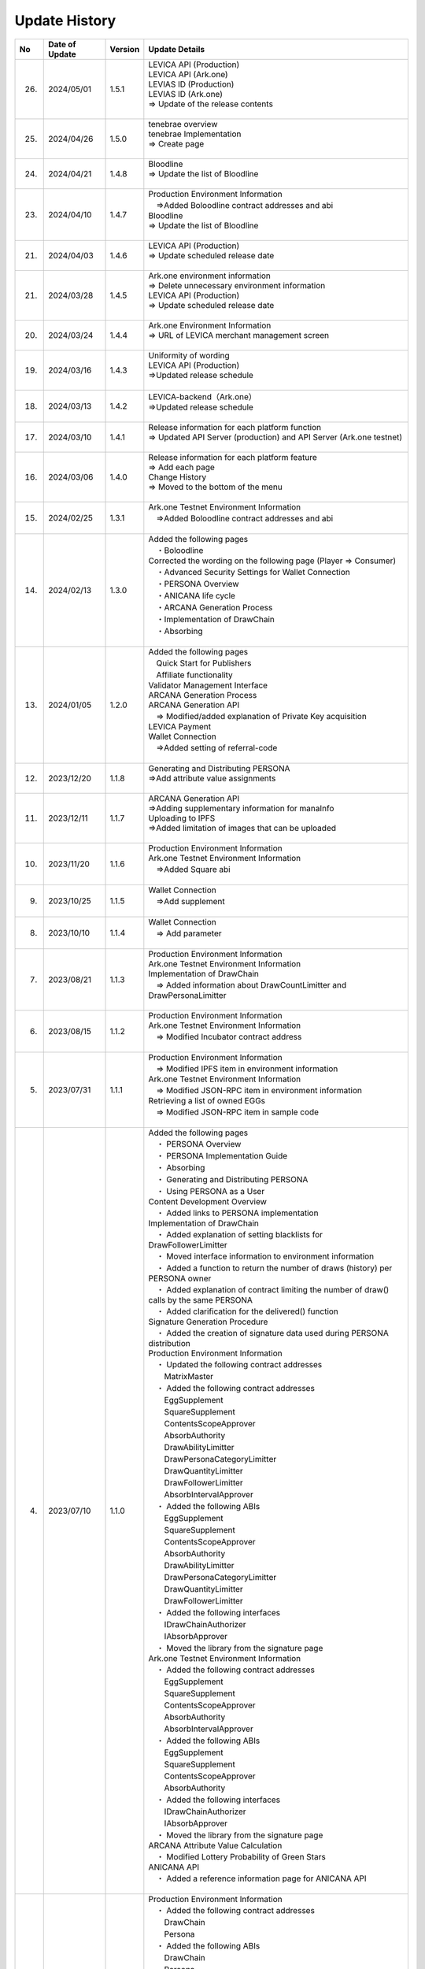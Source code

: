 ###########################
Update History
###########################

.. csv-table::
    :header-rows: 1
    :align: center

    "No", "Date of Update", "Version", "Update Details"
    "26.", "2024/05/01", "1.5.1", "| LEVICA API (Production)
    | LEVICA API (Ark.one)
    | LEVIAS ID (Production)
    | LEVIAS ID (Ark.one)
    | ⇒ Update of the release contents
    | "
    "25.", "2024/04/26", "1.5.0","| tenebrae overview
    | tenebrae Implementation
    | ⇒ Create page
    | 　"
    "24.", "2024/04/21", "1.4.8", "| Bloodline
    | ⇒ Update the list of Bloodline
    | 　"
    "23.", "2024/04/10", "1.4.7", "| Production Environment Information
    | 　⇒Added Boloodline  contract addresses and abi
    | Bloodline
    | ⇒ Update the list of Bloodline
    | 　"
    "21.", "2024/04/03", "1.4.6","| LEVICA API (Production)
    | ⇒ Update scheduled release date
    | 　"
    "21.", "2024/03/28", "1.4.5","| Ark.one environment information
    | ⇒ Delete unnecessary environment information
    | LEVICA API (Production)
    | ⇒ Update scheduled release date
    | 　"
    "20.", "2024/03/24", "1.4.4", "| Ark.one Environment Information
    | ⇒ URL of LEVICA merchant management screen
    | 　"
    "19.", "2024/03/16", "1.4.3", "| Uniformity of wording
    | LEVICA API (Production)
    | ⇒Updated release schedule
    | 　"
    "18.", "2024/03/13", "1.4.2", "| LEVICA-backend（Ark.one）
    | ⇒Updated release schedule
    | 　"
    "17.", "2024/03/10", "1.4.1","| Release information for each platform function
    | ⇒ Updated API Server (production) and API Server (Ark.one testnet)
    | 　"
    "16.", "2024/03/06", "1.4.0", "| Release information for each platform feature
    | ⇒ Add each page
    | Change History
    | ⇒ Moved to the bottom of the menu
    | 　"
    "15.", "2024/02/25", "1.3.1", "| Ark.one Testnet Environment Information
    | 　⇒Added Boloodline  contract addresses and abi
    | 　"
    "14.", "2024/02/13", "1.3.0", "| Added the following pages
    | 　・Boloodline
    | Corrected the wording on the following page (Player ⇒ Consumer)
    | 　・Advanced Security Settings for Wallet Connection
    | 　・PERSONA Overview
    | 　・ANICANA life cycle
    | 　・ARCANA Generation Process
    | 　・Implementation of DrawChain
    | 　・Absorbing
    | 　"
    "13.", "2024/01/05", "1.2.0","| Added the following pages
    | 　Quick Start for Publishers
    | 　Affiliate functionality
    | Validator Management Interface
    | ARCANA Generation Process
    | ARCANA Generation API
    | 　⇒ Modified/added explanation of Private Key acquisition
    | LEVICA Payment
    | Wallet Connection
    | 　⇒Added setting of referral-code
    | 　"
    "12.", "2023/12/20", "1.1.8", "| Generating and Distributing PERSONA
    | ⇒Add attribute value assignments
    | 　"
    "11.", "2023/12/11", "1.1.7", "| ARCANA Generation API
    | ⇒Adding supplementary information for manaInfo
    | Uploading to IPFS
    | ⇒Added limitation of images that can be uploaded
    | 　"
    "10.", "2023/11/20", "1.1.6", "| Production Environment Information
    | Ark.one Testnet Environment Information
    | 　⇒Added Square abi
    | 　"
    "9.", "2023/10/25", "1.1.5", "| Wallet Connection
    | 　⇒Add supplement
    | 　"
    "8.", "2023/10/10", "1.1.4", "| Wallet Connection
    | 　⇒ Add parameter
    | 　"
    "7.", "2023/08/21", "1.1.3", "| Production Environment Information
    | Ark.one Testnet Environment Information
    | Implementation of DrawChain
    | 　⇒ Added information about DrawCountLimitter and DrawPersonaLimitter
    | 　"
    "6.", "2023/08/15", "1.1.2", "| Production Environment Information
    | Ark.one Testnet Environment Information
    | 　⇒ Modified Incubator contract address
    | 　"
    "5.", "2023/07/31", "1.1.1", "| Production Environment Information
    | 　⇒ Modified IPFS item in environment information
    | Ark.one Testnet Environment Information
    | 　⇒ Modified JSON-RPC item in environment information
    | Retrieving a list of owned EGGs
    | 　⇒ Modified JSON-RPC item in sample code
    | 　"
    "4.", "2023/07/10", "1.1.0", "| Added the following pages
    | 　・ PERSONA Overview
    | 　・  PERSONA Implementation Guide
    | 　・ Absorbing
    | 　・ Generating and Distributing PERSONA
    | 　・ Using PERSONA as a User
    | Content Development Overview
    | 　・ Added links to PERSONA implementation
    | Implementation of DrawChain
    | 　・ Added explanation of setting blacklists for DrawFollowerLimitter
    | 　・ Moved interface information to environment information
    | 　・ Added a function to return the number of draws (history) per PERSONA owner
    | 　・ Added explanation of contract limiting the number of draw() calls by the same PERSONA
    | 　・ Added clarification for the delivered() function
    | Signature Generation Procedure
    | 　・ Added the creation of signature data used during PERSONA distribution
    | Production Environment Information
    | 　・ Updated the following contract addresses
    | 　　MatrixMaster
    | 　・ Added the following contract addresses
    | 　　EggSupplement
    | 　　SquareSupplement
    | 　　ContentsScopeApprover
    | 　　AbsorbAuthority
    | 　　DrawAbilityLimitter
    | 　　DrawPersonaCategoryLimitter
    | 　　DrawQuantityLimitter
    | 　　DrawFollowerLimitter
    | 　　AbsorbIntervalApprover
    | 　・ Added the following ABIs
    | 　　EggSupplement
    | 　　SquareSupplement
    | 　　ContentsScopeApprover
    | 　　AbsorbAuthority
    | 　　DrawAbilityLimitter
    | 　　DrawPersonaCategoryLimitter
    | 　　DrawQuantityLimitter
    | 　　DrawFollowerLimitter
    | 　・ Added the following interfaces
    | 　　IDrawChainAuthorizer
    | 　　IAbsorbApprover
    | 　・ Moved the library from the signature page
    | Ark.one Testnet Environment Information
    | 　・ Added the following contract addresses
    | 　　EggSupplement
    | 　　SquareSupplement
    | 　　ContentsScopeApprover
    | 　　AbsorbAuthority
    | 　　AbsorbIntervalApprover
    | 　・ Added the following ABIs
    | 　　EggSupplement
    | 　　SquareSupplement
    | 　　ContentsScopeApprover
    | 　　AbsorbAuthority
    | 　・ Added the following interfaces
    | 　　IDrawChainAuthorizer
    | 　　IAbsorbApprover
    | 　・ Moved the library from the signature page
    | ARCANA Attribute Value Calculation
    | 　・ Modified Lottery Probability of Green Stars
    | ANICANA API
    | 　・ Added a reference information page for ANICANA API
    | 　"
    "3.", "2023/06/23", "1.0.3", "| Production Environment Information
    | 　・ Added the following contract addresses
    | 　　DrawChain
    | 　　Persona
    | 　・ Added the following ABIs
    | 　　DrawChain
    | 　　Persona
    | Ark.one Testnet Environment Information
    | 　・ Added the following contract addresses
    | 　　Persona
    | 　・ Added the following ABIs
    | 　　Persona
    | Added web3 version information to the following pages
    | 　　Retrieving a list of owned EGGs
    | 　　Advanced Security Settings for Wallet Connection
    | 　"
    "2.", "2023/05/31", "1.0.2", "| Production Environment Information
    | 　⇒ Modified JSON-RPC item in environment information
    | 　"
    "1.", "2023/04/28", "1.0.1", "| Implementation of DrawChain
    | 　⇒ Modified items in History's structure
    | Ark.one Testnet Environment Information
    | 　⇒ Updated the following contract addresses and ABIs
    | 　　DrawChain
    | 　　DrawAbilityLimitter
    | 　　DrawPersonaCategoryLimitter
    | 　　DrawQuantityLimitter
    | 　　DrawFollowerLimitter
    | 　"

